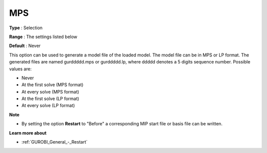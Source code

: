 .. _GUROBI_General_-_MPS:


MPS
===



**Type** :	Selection	

**Range** :	The settings listed below	

**Default** :	Never	



This option can be used to generate a model file of the loaded model. The model file can be in MPS or LP format. The generated files are named gurddddd.mps or gurddddd.lp, where ddddd denotes a 5 digits sequence number. Possible values are:



*	Never
*	At the first solve (MPS format)
*	At every solve (MPS format)
*	At the first solve (LP format)
*	At every solve (LP format)




**Note** 

*	By setting the option **Restart**  to "Before" a corresponding MIP start file or basis file can be written.




**Learn more about** 

*	:ref:`GUROBI_General_-_Restart` 



